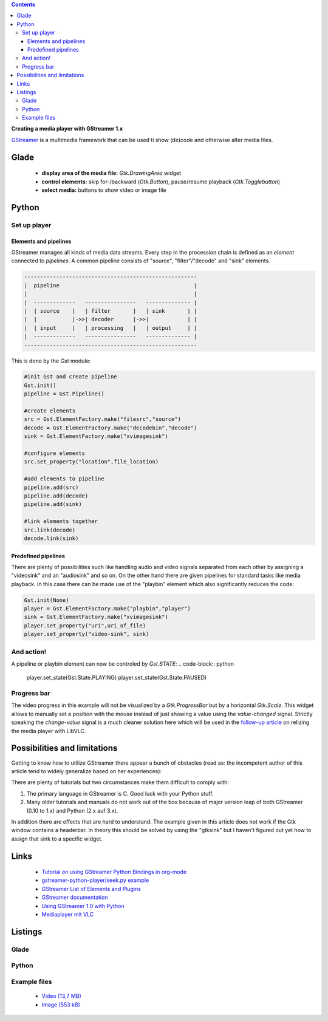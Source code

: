 .. title: Media player with GStreamer
.. slug: gst-player
.. date: 2017-09-21 15:19:40 UTC+02:00
.. tags: glade,python
.. category: tutorial
.. link: 
.. description: 
.. type: text

.. class:: warning pull-right

.. contents::

**Creating a media player with GStreamer 1.x**

`GStreamer <https://gstreamer.freedesktop.org/>`__ is a multimedia framework that can be used ti show (de)code and otherwise alter media files.

.. thumbnail:: /images/19_gst_player.png

Glade
-----

 * **display area of the media file:** *Gtk.DrawingArea* widget
 * **control elements:** skip for-/backward (*Gtk.Button*), pause/resume playback (*Gtk.Togglebutton*)
 * **select media:** buttons to show video or image file

Python
------

Set up player
*************

Elements and pipelines
======================

GStreamer manages all kinds of media data streams. Every step in the procession chain is defined as an *element* connected to *pipelines*. A common pipeline consists of "source", "filter"/"decode" and "sink" elements.

.. code::

    ------------------------------------------------------
    |  pipeline                                          |
    |                                                    |
    |  -------------   ----------------   -------------- |
    |  | source    |   | filter       |   | sink       | |
    |  |           |->>| decoder      |->>|            | |
    |  | input     |   | processing   |   | output     | |
    |  -------------   ----------------   -------------- |
    ------------------------------------------------------

This is done by the *Gst* module:

.. code-block:: python

    #init Gst and create pipeline
    Gst.init()
    pipeline = Gst.Pipeline()

    #create elements
    src = Gst.ElementFactory.make("filesrc","source")
    decode = Gst.ElementFactory.make("decodebin","decode")
    sink = Gst.ElementFactory.make("xvimagesink")

    #configure elements       
    src.set_property("location",file_location)
        
    #add elements to pipeline
    pipeline.add(src)
    pipeline.add(decode)
    pipeline.add(sink)
        
    #link elements together
    src.link(decode)
    decode.link(sink)

Predefined pipelines
====================

There are plenty of possibilities such like handling audio and video signals separated from each other by assigning a "videosink" and an "audiosink" and so on. On the other hand there are given pipelines for standard tasks like media playback.
In this case there can be made use of the "playbin" element which also significantly reduces the code:

.. code-block:: python

    Gst.init(None)
    player = Gst.ElementFactory.make("playbin","player")
    sink = Gst.ElementFactory.make("xvimagesink")
    player.set_property("uri",uri_of_file)
    player.set_property("video-sink", sink)

And action!
***********

A pipeline or playbin element can now be controled by *Gst.STATE*:
.. code-block:: python

    player.set_state(Gst.State.PLAYING)
    player.set_state(Gst.State.PAUSED)

Progress bar
************

The video progress in this example will not be visualized by a *Gtk.ProgressBar* but by a horizontal *Gtk.Scale*. This widget allows to manually set a position with the mouse instead of just showing a value using the *value-changed* signal. Strictly speaking the *change-value* signal is a much cleaner solution here which will be used in the `follow-up article <link://slug/vlc-player>`__ on relizing the media player with LibVLC.

Possibilities and limitations
-----------------------------

Getting to know how to utilize GStreamer there appear a bunch of obstacles (read as: the incompetent author of this article tend to widely generalize based on her experiences):

There are plenty of tutorials but two circumstances make them difficult to comply with:

1. The primary language in GStreamer is C. Good luck with your Python stuff.
2. Many older tutorials and manuals do not work out of the box because of major version leap of both GStreamer (0.10 to 1.x) and Python (2.x auf 3.x).

In addition there are effects that are hard to understand. The example given in this article does not work if the Gtk window contains a headerbar. In theory this should be solved by using the "gtksink" but I haven't figured out yet how to assign that sink to a specific widget.

Links
-----

 * `Tutorial on using GStreamer Python Bindings in org-mode <http://brettviren.github.io/pygst-tutorial-org/>`__
 * `gstreamer-python-player/seek.py example <https://github.com/hadware/gstreamer-python-player/blob/master/seek.py>`__
 * `GStreamer List of Elements and Plugins <https://gstreamer.freedesktop.org/documentation/plugins.html>`__
 * `GStreamer documentation <https://gstreamer.freedesktop.org/documentation/index.html>`__
 * `Using GStreamer 1.0 with Python <https://adnanalamkhan.wordpress.com/2015/03/01/using-gstreamer-1-0-with-python/>`__
 * `Mediaplayer mit VLC <link://slug/vlc-player>`__

.. TEASER_END

Listings
--------

Glade
*****

.. listing:: 19_gst_player.glade xml

Python
******

.. listing:: 19_gst_simpleplayer.py python

Example files
*************

 * `Video (13,7 MB)`__
 * `Image (553 kB)`__

__ /files/mediaplayer.avi
__ /files/mediaplayer.jpg


